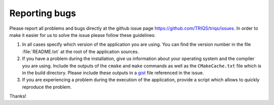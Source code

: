 
Reporting bugs
==============

Please report all problems and bugs directly at the github issue page
`<https://github.com/TRIQS/triqs/issues>`_.  In order to make it easier
for us to solve the issue please follow these guidelines:

#. In all cases specify which version of the application you are using. You can
   find the version number in the file :file:`README.txt` at the root of the
   application sources.

#. If you have a problem during the installation, give us information about
   your operating system and the compiler you are using. Include the outputs of
   the ``cmake`` and ``make`` commands as well as the ``CMakeCache.txt`` file
   which is in the build directory. Please include these outputs in a 
   `gist <http://gist.github.com/>`_ file referenced in the issue.

#. If you are experiencing a problem during the execution of the application, provide
   a script which allows to quickly reproduce the problem.

Thanks!
